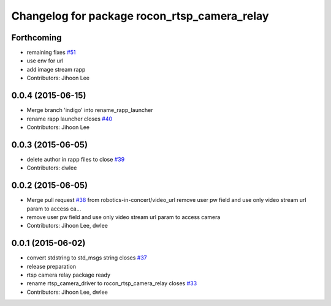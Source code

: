 ^^^^^^^^^^^^^^^^^^^^^^^^^^^^^^^^^^^^^^^^^^^^^
Changelog for package rocon_rtsp_camera_relay
^^^^^^^^^^^^^^^^^^^^^^^^^^^^^^^^^^^^^^^^^^^^^

Forthcoming
-----------
* remaining fixes `#51 <https://github.com/robotics-in-concert/rocon_devices/issues/51>`_
* use env for url
* add image stream rapp
* Contributors: Jihoon Lee

0.0.4 (2015-06-15)
------------------
* Merge branch 'indigo' into rename_rapp_launcher
* rename rapp launcher closes `#40 <https://github.com/robotics-in-concert/rocon_devices/issues/40>`_
* Contributors: Jihoon Lee

0.0.3 (2015-06-05)
------------------
* delete author in rapp files to close `#39 <https://github.com/robotics-in-concert/rocon_devices/issues/39>`_
* Contributors: dwlee

0.0.2 (2015-06-05)
------------------
* Merge pull request `#38 <https://github.com/robotics-in-concert/rocon_devices/issues/38>`_ from robotics-in-concert/video_url
  remove user pw field and use only video stream url param to access ca…
* remove user pw field and use only video stream url param to access camera
* Contributors: Jihoon Lee, dwlee

0.0.1 (2015-06-02)
------------------
* convert stdstring to std_msgs string closes `#37 <https://github.com/robotics-in-concert/rocon_devices/issues/37>`_
* release preparation
* rtsp camera relay package ready
* rename rtsp_camera_driver to rocon_rtsp_camera_relay closes `#33 <https://github.com/robotics-in-concert/rocon_devices/issues/33>`_
* Contributors: Jihoon Lee, dwlee
